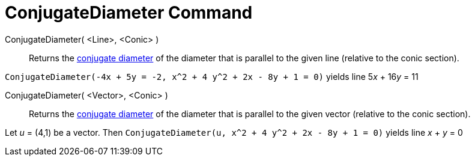 = ConjugateDiameter Command
:page-en: commands/ConjugateDiameter
ifdef::env-github[:imagesdir: /en/modules/ROOT/assets/images]

ConjugateDiameter( <Line>, <Conic> )::
  Returns the https://en.wikipedia.org/wiki/Conjugate_diameters[conjugate diameter] of the diameter that is parallel to the given line (relative
  to the conic section).

[EXAMPLE]
====

`++ConjugateDiameter(-4x + 5y = -2, x^2 + 4 y^2 + 2x - 8y + 1 = 0)++` yields line 5__x__ + 16__y__ = 11

====

ConjugateDiameter( <Vector>, <Conic> )::
  Returns the https://en.wikipedia.org/wiki/Conjugate_diameters[conjugate diameter] of the diameter that is parallel to the given vector
  (relative to the conic section).

[EXAMPLE]
====

Let _u_ = (4,1) be a vector. Then `++ConjugateDiameter(u, x^2 + 4 y^2 + 2x - 8y + 1 = 0)++` yields line _x_ + _y_ = 0

====
